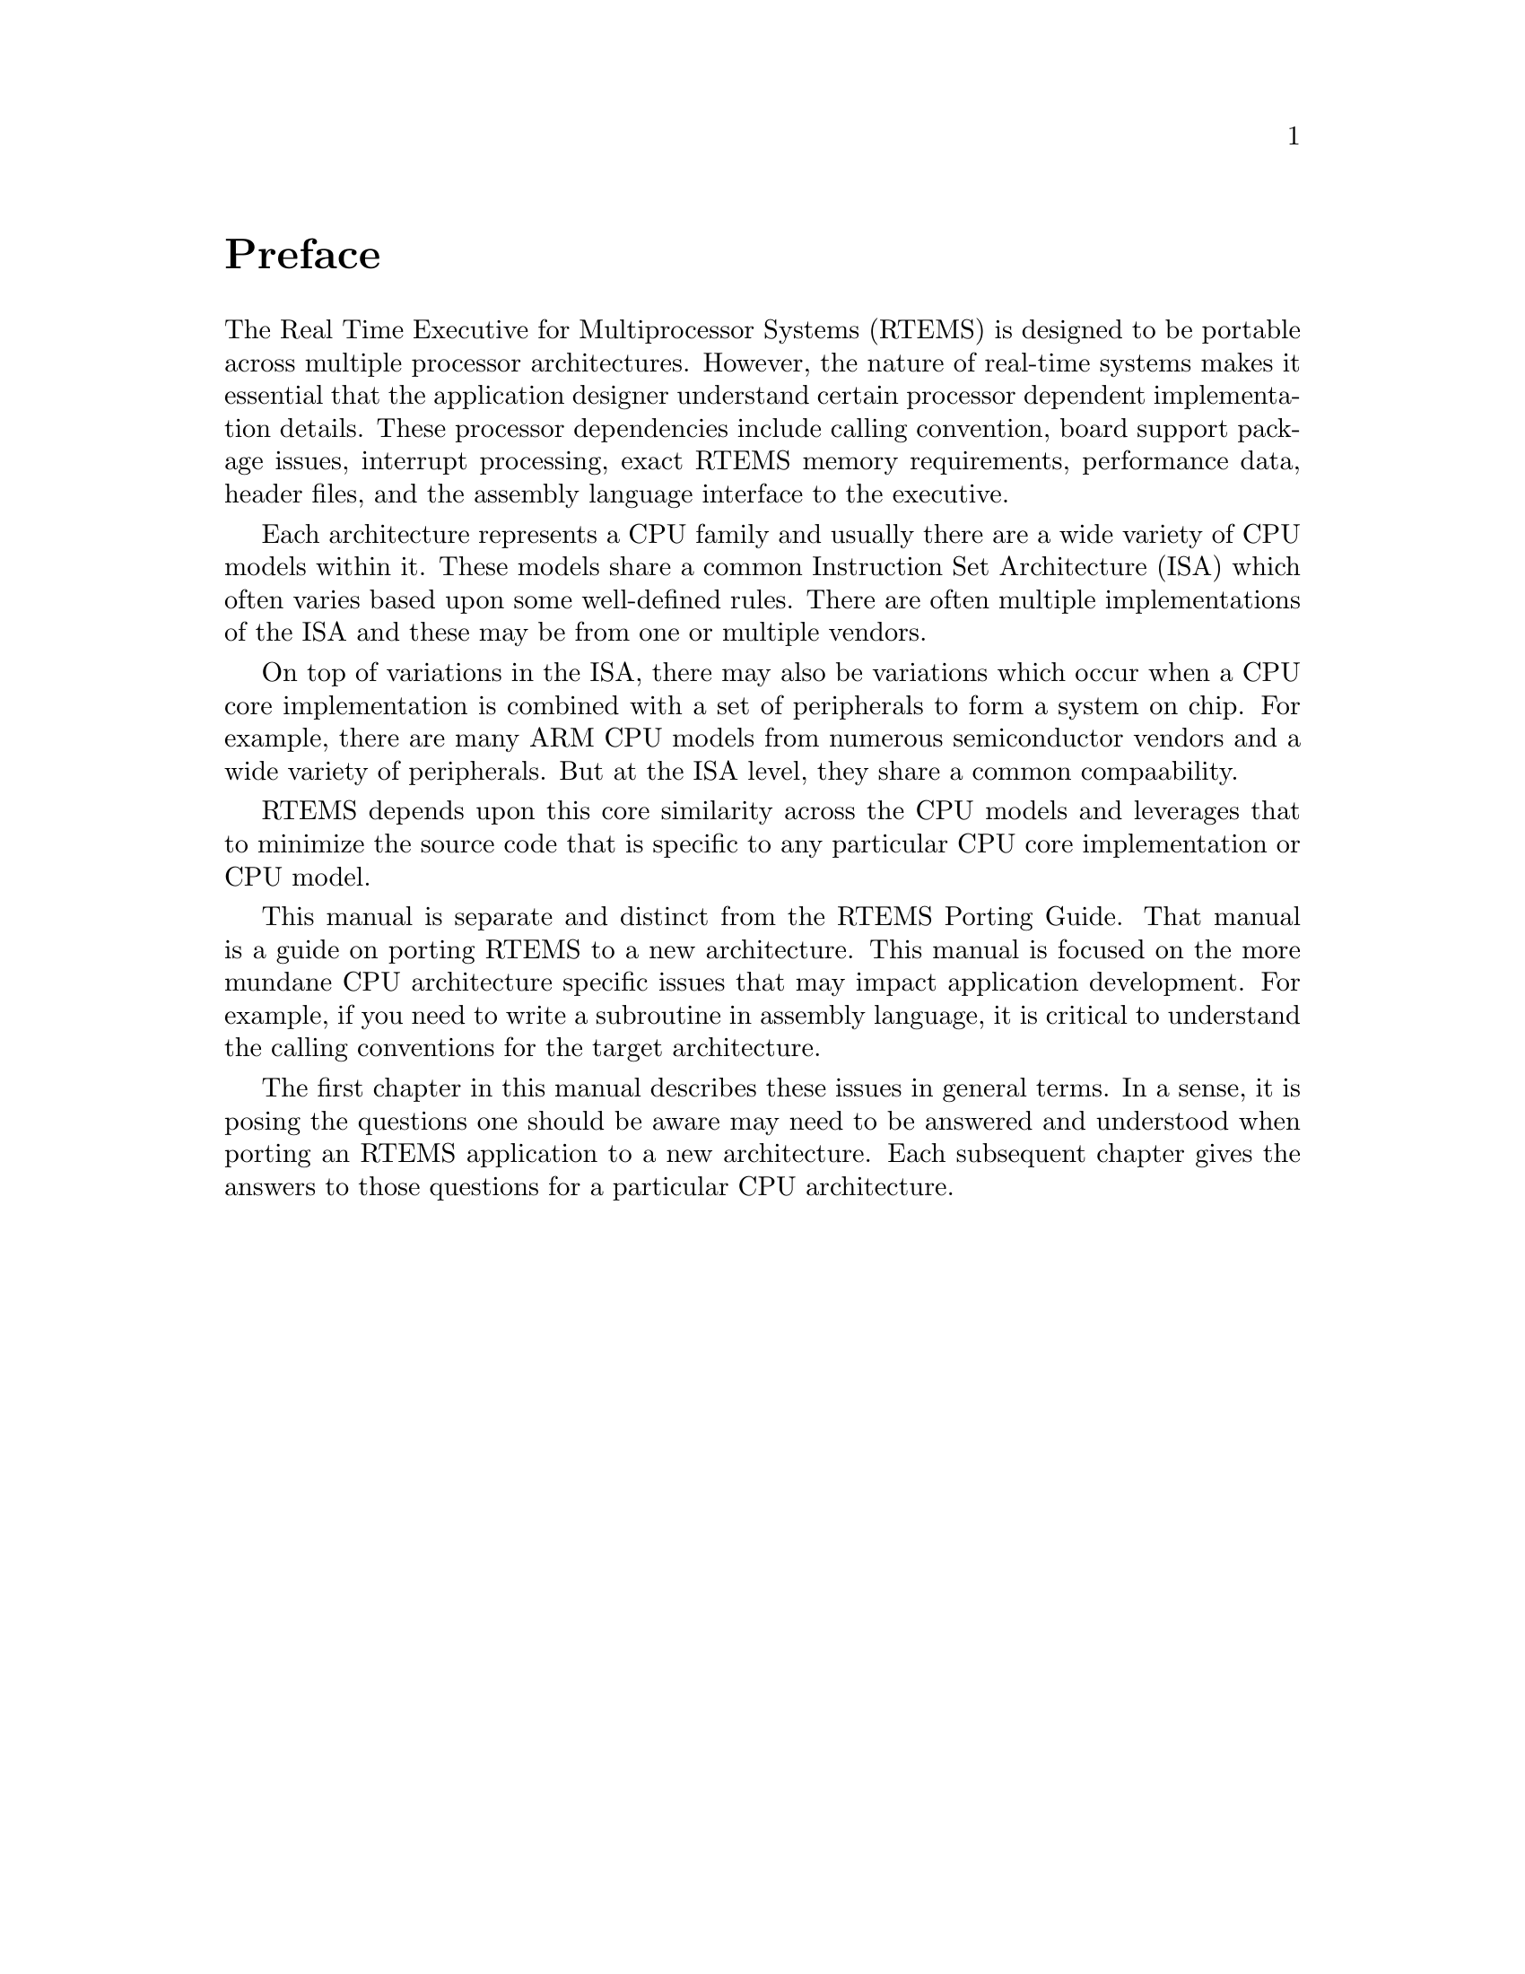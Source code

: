 @c
@c  COPYRIGHT (c) 1988-2006.
@c  On-Line Applications Research Corporation (OAR).
@c  All rights reserved.
@c
@c  $Id$
@c

@ifinfo
@node Preface, Port Specific Information, Top, Top
@end ifinfo
@unnumbered Preface

The Real Time Executive for Multiprocessor Systems
(RTEMS) is designed to be portable across multiple processor
architectures.  However, the nature of real-time systems makes
it essential that the application designer understand certain
processor dependent implementation details.  These processor
dependencies include calling convention, board support package
issues, interrupt processing, exact RTEMS memory requirements,
performance data, header files, and the assembly language
interface to the executive.

Each architecture represents a CPU family and usually there are
a wide variety of CPU models within it.  These models share a
common Instruction Set Architecture (ISA) which often varies
based upon some well-defined rules.  There are often
multiple implementations of the ISA and these may be from
one or multiple vendors.

On top of variations in the ISA, there may also be variations
which occur when a CPU core implementation is combined with
a set of peripherals to form a system on chip.  For example,
there are many ARM CPU models from numerous semiconductor
vendors and a wide variety of peripherals.  But at the
ISA level, they share a common compaability.

RTEMS depends upon this core similarity across the CPU models
and leverages that to minimize the source code that is specific
to any particular CPU core implementation or CPU model.

This manual is separate and distinct from the RTEMS Porting
Guide.  That manual is a guide on porting RTEMS to a new
architecture.  This manual is focused on the more mundane
CPU architecture specific issues that may impact
application development.  For example, if you need to write
a subroutine in assembly language, it is critical to understand
the calling conventions for the target architecture.

The first chapter in this manual describes these issues 
in general terms.  In a sense, it is posing the questions
one should be aware may need to be answered and understood
when porting an RTEMS application to a new architecture. 
Each subsequent chapter gives the answers to those questions
for a particular CPU architecture.
